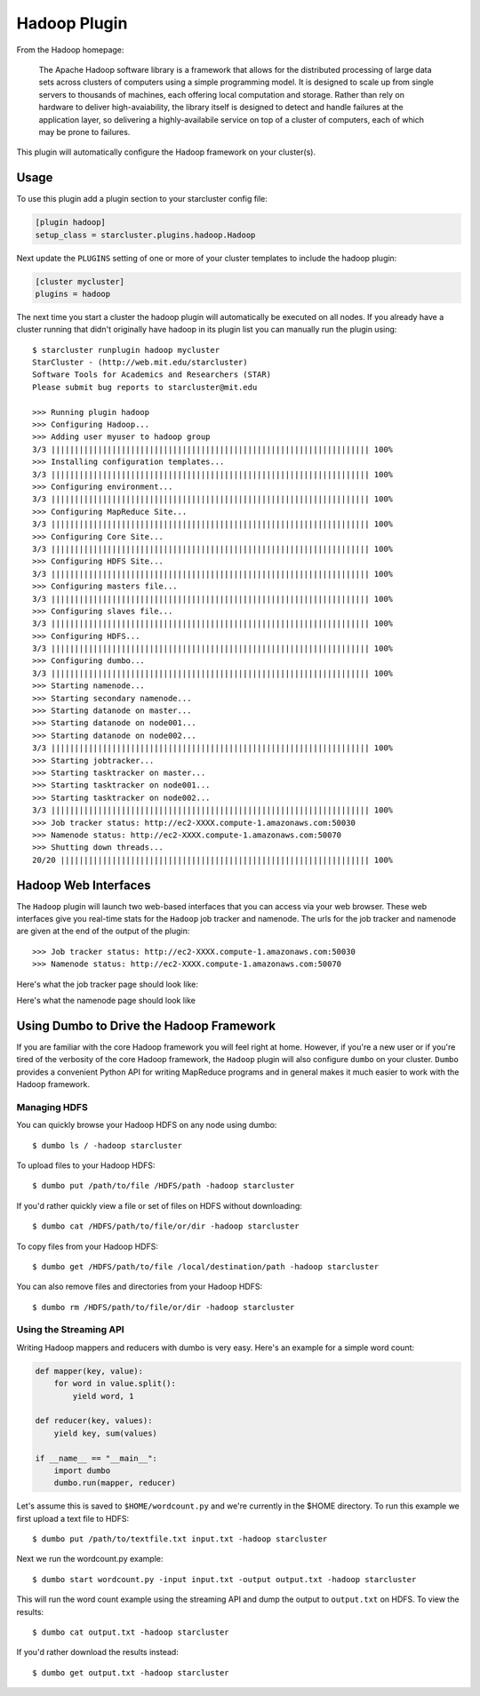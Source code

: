#############
Hadoop Plugin
#############

From the Hadoop homepage:

    The Apache Hadoop software library is a framework that allows for the
    distributed processing of large data sets across clusters of computers using a
    simple programming model. It is designed to scale up from single servers to
    thousands of machines, each offering local computation and storage. Rather than
    rely on hardware to deliver high-avaiability, the library itself is designed to
    detect and handle failures at the application layer, so delivering a
    highly-availabile service on top of a cluster of computers, each of which may
    be prone to failures.

This plugin will automatically configure the Hadoop framework on your cluster(s).

*****
Usage
*****
To use this plugin add a plugin section to your starcluster config file:

.. code-block:: ini

    [plugin hadoop]
    setup_class = starcluster.plugins.hadoop.Hadoop

Next update the ``PLUGINS`` setting of one or more of your cluster templates to
include the hadoop plugin:

.. code-block:: ini

    [cluster mycluster]
    plugins = hadoop

The next time you start a cluster the hadoop plugin will automatically be
executed on all nodes. If you already have a cluster running that didn't
originally have hadoop in its plugin list you can manually run the plugin
using::

    $ starcluster runplugin hadoop mycluster
    StarCluster - (http://web.mit.edu/starcluster)
    Software Tools for Academics and Researchers (STAR)
    Please submit bug reports to starcluster@mit.edu

    >>> Running plugin hadoop
    >>> Configuring Hadoop...
    >>> Adding user myuser to hadoop group
    3/3 |||||||||||||||||||||||||||||||||||||||||||||||||||||||||||||||||||| 100%
    >>> Installing configuration templates...
    3/3 |||||||||||||||||||||||||||||||||||||||||||||||||||||||||||||||||||| 100%
    >>> Configuring environment...
    3/3 |||||||||||||||||||||||||||||||||||||||||||||||||||||||||||||||||||| 100%
    >>> Configuring MapReduce Site...
    3/3 |||||||||||||||||||||||||||||||||||||||||||||||||||||||||||||||||||| 100%
    >>> Configuring Core Site...
    3/3 |||||||||||||||||||||||||||||||||||||||||||||||||||||||||||||||||||| 100%
    >>> Configuring HDFS Site...
    3/3 |||||||||||||||||||||||||||||||||||||||||||||||||||||||||||||||||||| 100%
    >>> Configuring masters file...
    3/3 |||||||||||||||||||||||||||||||||||||||||||||||||||||||||||||||||||| 100%
    >>> Configuring slaves file...
    3/3 |||||||||||||||||||||||||||||||||||||||||||||||||||||||||||||||||||| 100%
    >>> Configuring HDFS...
    3/3 |||||||||||||||||||||||||||||||||||||||||||||||||||||||||||||||||||| 100%
    >>> Configuring dumbo...
    3/3 |||||||||||||||||||||||||||||||||||||||||||||||||||||||||||||||||||| 100%
    >>> Starting namenode...
    >>> Starting secondary namenode...
    >>> Starting datanode on master...
    >>> Starting datanode on node001...
    >>> Starting datanode on node002...
    3/3 |||||||||||||||||||||||||||||||||||||||||||||||||||||||||||||||||||| 100%
    >>> Starting jobtracker...
    >>> Starting tasktracker on master...
    >>> Starting tasktracker on node001...
    >>> Starting tasktracker on node002...
    3/3 |||||||||||||||||||||||||||||||||||||||||||||||||||||||||||||||||||| 100%
    >>> Job tracker status: http://ec2-XXXX.compute-1.amazonaws.com:50030
    >>> Namenode status: http://ec2-XXXX.compute-1.amazonaws.com:50070
    >>> Shutting down threads...
    20/20 |||||||||||||||||||||||||||||||||||||||||||||||||||||||||||||||||| 100%

*********************
Hadoop Web Interfaces
*********************
The ``Hadoop`` plugin will launch two web-based interfaces that you can access
via your web browser. These web interfaces give you real-time stats for the
``Hadoop`` job tracker and namenode. The urls for the job tracker and namenode
are given at the end of the output of the plugin::

    >>> Job tracker status: http://ec2-XXXX.compute-1.amazonaws.com:50030
    >>> Namenode status: http://ec2-XXXX.compute-1.amazonaws.com:50070

Here's what the job tracker page should look like:

.. image:: /_static/hadooptracker.png

Here's what the namenode page should look like

.. image:: /_static/hadoopnamenode.png

*****************************************
Using Dumbo to Drive the Hadoop Framework
*****************************************
If you are familiar with the core Hadoop framework you will feel right at home.
However, if you're a new user or if you're tired of the verbosity of the core
Hadoop framework, the ``Hadoop`` plugin will also configure ``dumbo`` on your
cluster. ``Dumbo`` provides a convenient Python API for writing MapReduce
programs and in general makes it much easier to work with the Hadoop framework.

Managing HDFS
=============
You can quickly browse your Hadoop HDFS on any node using dumbo::

    $ dumbo ls / -hadoop starcluster

To upload files to your Hadoop HDFS::

    $ dumbo put /path/to/file /HDFS/path -hadoop starcluster

If you'd rather quickly view a file or set of files on HDFS without
downloading::

    $ dumbo cat /HDFS/path/to/file/or/dir -hadoop starcluster

To copy files from your Hadoop HDFS::

    $ dumbo get /HDFS/path/to/file /local/destination/path -hadoop starcluster

You can also remove files and directories from your Hadoop HDFS::

    $ dumbo rm /HDFS/path/to/file/or/dir -hadoop starcluster

Using the Streaming API
=======================
Writing Hadoop mappers and reducers with dumbo is very easy. Here's an example
for a simple word count:

.. code-block:: python

    def mapper(key, value):
        for word in value.split():
            yield word, 1

    def reducer(key, values):
        yield key, sum(values)

    if __name__ == "__main__":
        import dumbo
        dumbo.run(mapper, reducer)

Let's assume this is saved to ``$HOME/wordcount.py`` and we're currently in the
$HOME directory. To run this example we first upload a text file to HDFS::

    $ dumbo put /path/to/textfile.txt input.txt -hadoop starcluster

Next we run the wordcount.py example::

    $ dumbo start wordcount.py -input input.txt -output output.txt -hadoop starcluster

This will run the word count example using the streaming API and dump the
output to ``output.txt`` on HDFS. To view the results::

    $ dumbo cat output.txt -hadoop starcluster

If you'd rather download the results instead::

    $ dumbo get output.txt -hadoop starcluster

.. seealso::

    Have a look at `Dumbo's documentation`_ for more details

.. _Dumbo's documentation: https://github.com/klbostee/dumbo/wiki


